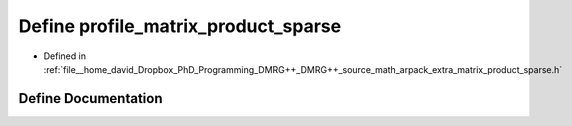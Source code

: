 .. _exhale_define_matrix__product__sparse_8h_1a1bc608613f1641ccedbefd36d7073005:

Define profile_matrix_product_sparse
====================================

- Defined in :ref:`file__home_david_Dropbox_PhD_Programming_DMRG++_DMRG++_source_math_arpack_extra_matrix_product_sparse.h`


Define Documentation
--------------------


.. doxygendefine:: profile_matrix_product_sparse
